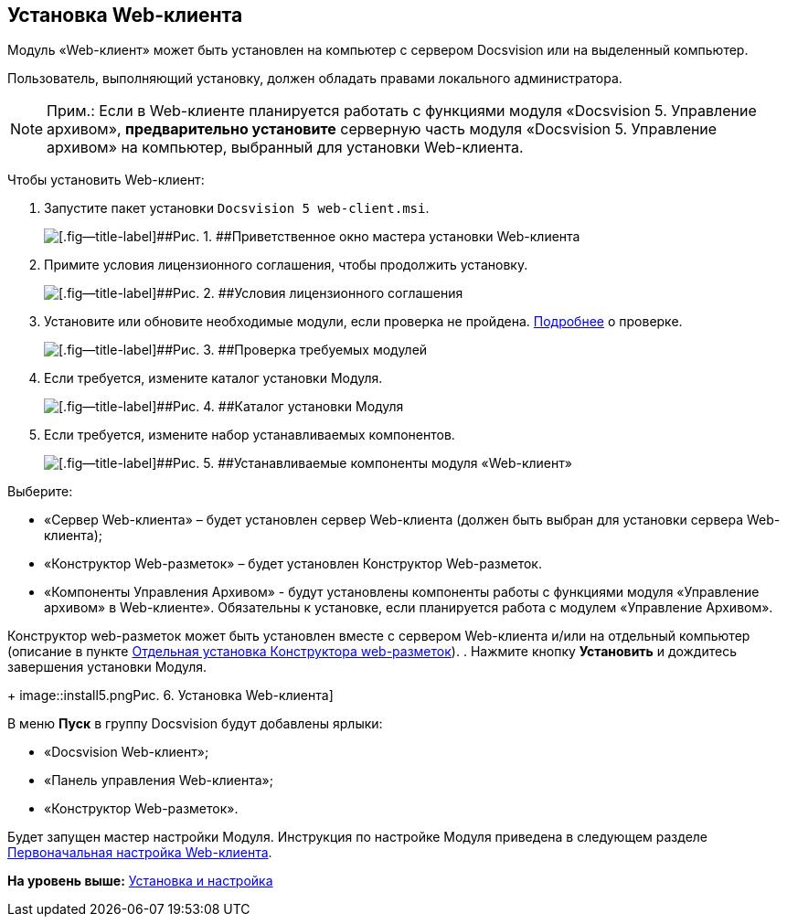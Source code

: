 
== Установка Web-клиента

Модуль «Web-клиент» может быть установлен на компьютер с сервером Docsvision или на выделенный компьютер.

Пользователь, выполняющий установку, должен обладать правами локального администратора.

[NOTE]
====
[.note__title]#Прим.:# Если в Web-клиенте планируется работать с функциями модуля «Docsvision 5. Управление архивом», *предварительно установите* серверную часть модуля «Docsvision 5. Управление архивом» на компьютер, выбранный для установки Web-клиента.
====

Чтобы установить Web-клиент:

[[task_gtg_pks_3k__steps_s2j_q2s_3k]]
. [.ph .cmd]#Запустите пакет установки [.ph .filepath]`Docsvision 5 web-client.msi`.#
+
image::install1.png[[.fig--title-label]##Рис. 1. ##Приветственное окно мастера установки Web-клиента]
. [.ph .cmd]#Примите условия лицензионного соглашения, чтобы продолжить установку.#
+
image::install2.png[[.fig--title-label]##Рис. 2. ##Условия лицензионного соглашения]
. [.ph .cmd]#Установите или обновите необходимые модули, если проверка не пройдена. xref:Requirements_platform.html[Подробнее] о проверке.#
+
image::installcheckclient.png[[.fig--title-label]##Рис. 3. ##Проверка требуемых модулей]
. [.ph .cmd]#Если требуется, измените каталог установки Модуля.#
+
image::install3.png[[.fig--title-label]##Рис. 4. ##Каталог установки Модуля]
. [.ph .cmd]#Если требуется, измените набор устанавливаемых компонентов.#
+
image::install4.png[[.fig--title-label]##Рис. 5. ##Устанавливаемые компоненты модуля «Web-клиент»]

Выберите:

* «Сервер Web-клиента» – будет установлен сервер Web-клиента (должен быть выбран для установки сервера Web-клиента);
* «Конструктор Web-разметок» – будет установлен Конструктор Web-разметок.
* «Компоненты Управления Архивом» - будут установлены компоненты работы с функциями модуля «Управление архивом» в Web-клиенте». Обязательны к установке, если планируется работа с модулем «Управление Архивом».

Конструктор web-разметок может быть установлен вместе с сервером Web-клиента и/или на отдельный компьютер (описание в пункте xref:task_install_layoutdesigner.html[Отдельная установка Конструктора web-разметок]).
. [.ph .cmd]#Нажмите кнопку [.ph .uicontrol]*Установить* и дождитесь завершения установки Модуля.#
+
image::install5.png[[.fig--title-label]##Рис. 6. ##Установка Web-клиента]

В меню [.ph .uicontrol]*Пуск* в группу Docsvision будут добавлены ярлыки:

* «Docsvision Web-клиент»;
* «Панель управления Web-клиента»;
* «Конструктор Web-разметок».

Будет запущен мастер настройки Модуля. Инструкция по настройке Модуля приведена в следующем разделе xref:task_initial_configuration.html[Первоначальная настройка Web-клиента].

*На уровень выше:* xref:../topics/Install_and_configuration.html[Установка и настройка]
